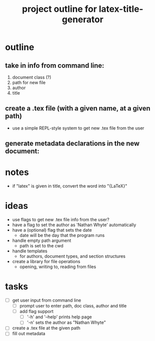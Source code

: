 #+TITLE: project outline for latex-title-generator

* outline
** take in info from command line:
1. document class (?)
3. path for new file
4. author
5. title

** create a .tex file (with a given name, at a given path)
+ use a simple REPL-style system to get new .tex file from the user

** generate metadata declarations in the new document:

#+begin_latex
\documentclass{given class}

\author{Given Name}
\title{Given Title}

\begin{document}

\maketitle

\end{document}
#+end_latex

* notes
+ if "latex" is given in title, convert the word into "{\LaTeX}"

* ideas
+ use flags to get new .tex file info from the user?
+ have a flag to set the author as 'Nathan Whyte' automatically
+ have a (optional) flag that sets the date
  - date will be the day that the program runs
+ handle empty path argument
  - path is set to the cwd
+ handle templates
  - for authors, document types, and section structures
+ create a library for file operations
  - opening, writing to, reading from files

* tasks
- [ ] get user input from command line
  - [ ] prompt user to enter path, doc class, author and title
  - [ ] add flag support
    - [ ] '-h' and '--help' prints help page
    - [ ] '-n' sets the author as "Nathan Whyte"
- [ ] create a .tex file at the given path
- [ ] fill out metadata
